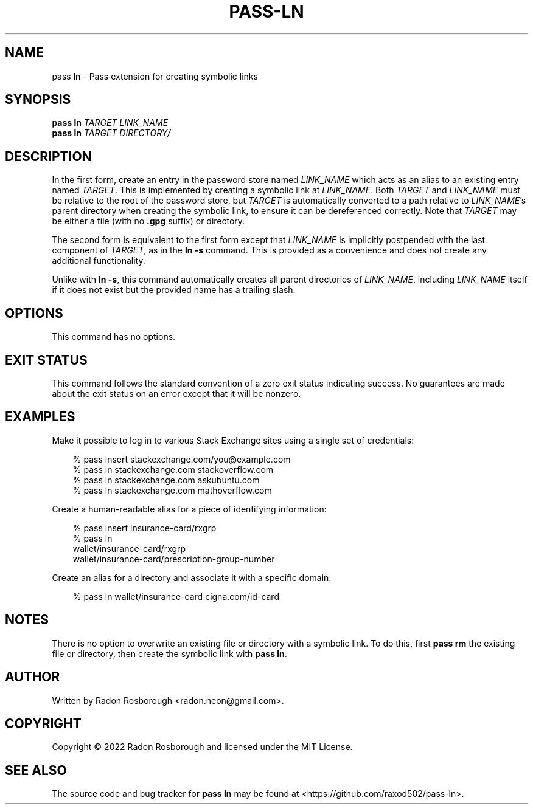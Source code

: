 .TH PASS-LN 1
.SH NAME
pass ln \- Pass extension for creating symbolic links
.SH SYNOPSIS
.B pass ln
\fITARGET\fR
\fILINK_NAME\fR
.br
.B pass ln
\fITARGET\fR
\fIDIRECTORY/\fR
.SH DESCRIPTION
In the first form, create an entry in the password store named
\fILINK_NAME\fR which acts as an alias to an existing entry named
\fITARGET\fR.  This is implemented by creating a symbolic link at
\fILINK_NAME\fR.  Both \fITARGET\fR and \fILINK_NAME\fR must be
relative to the root of the password store, but \fITARGET\fR is
automatically converted to a path relative to \fILINK_NAME\fR's parent
directory when creating the symbolic link, to ensure it can be
dereferenced correctly.  Note that \fITARGET\fR may be either a file
(with no \fB.gpg\fR suffix) or directory.
.PP
The second form is equivalent to the first form except that
\fILINK_NAME\fR is implicitly postpended with the last component of
\fITARGET\fR, as in the \fBln -s\fR command.  This is provided as a
convenience and does not create any additional functionality.
.PP
Unlike with \fBln -s\fR, this command automatically creates all parent
directories of \fILINK_NAME\fR, including \fILINK_NAME\fR itself if it
does not exist but the provided name has a trailing slash.
.SH OPTIONS
This command has no options.
.SH EXIT STATUS
This command follows the standard convention of a zero exit status
indicating success.  No guarantees are made about the exit status on
an error except that it will be nonzero.
.SH EXAMPLES
Make it possible to log in to various Stack Exchange sites using a
single set of credentials:
.PP
.\"Weird indentation style to workaround man bug on BSD/macOS
.in +3n
.EX

 % pass insert stackexchange.com/you@example.com
 % pass ln stackexchange.com stackoverflow.com
 % pass ln stackexchange.com askubuntu.com
 % pass ln stackexchange.com mathoverflow.com

.EE
.in
.PP
Create a human-readable alias for a piece of identifying information:
.PP
.in +3n
.EX

 % pass insert insurance-card/rxgrp
 % pass ln
     wallet/insurance-card/rxgrp
     wallet/insurance-card/prescription-group-number

.EE
.in
.PP
Create an alias for a directory and associate it with a specific
domain:
.PP
.in +3n
.EX

 % pass ln wallet/insurance-card cigna.com/id-card

.EE
.in
.SH NOTES
There is no option to overwrite an existing file or directory with a
symbolic link. To do this, first \fBpass rm\fR the existing file or
directory, then create the symbolic link with \fBpass ln\fR.
.SH AUTHOR
Written by Radon Rosborough <radon.neon@gmail.com>.
.SH COPYRIGHT
Copyright \(co 2022 Radon Rosborough and licensed under the MIT
License.
.SH "SEE ALSO"
The source code and bug tracker for \fBpass ln\fR may be found at
<https://github.com/raxod502/pass-ln>.

.ig
Local Variables:
sentence-end-double-space: t
End:
..
